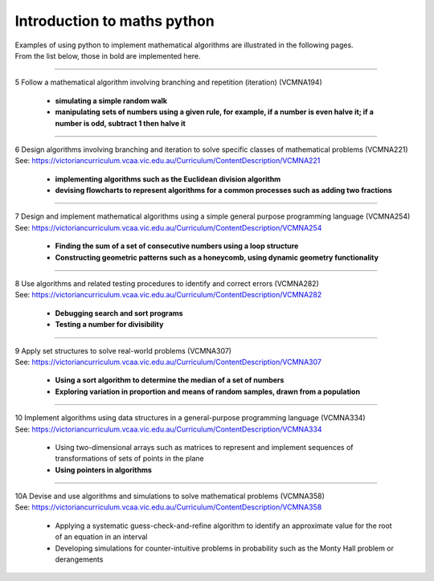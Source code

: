 =============================
Introduction to maths python
=============================


| Examples of using python to implement mathematical algorithms are illustrated in the following pages.
| From the list below, those in bold are implemented here.

----

| 5	Follow a mathematical algorithm involving branching and repetition (iteration) (VCMNA194)

	* **simulating a simple random walk**
	* **manipulating sets of numbers using a given rule, for example, if a number is even halve it; if a number is odd, subtract 1 then halve it**

----

| 6	Design algorithms involving branching and iteration to solve specific classes of mathematical problems (VCMNA221)
| See: https://victoriancurriculum.vcaa.vic.edu.au/Curriculum/ContentDescription/VCMNA221

	* **implementing algorithms such as the Euclidean division algorithm**
	* **devising flowcharts to represent algorithms for a common processes such as adding two fractions**

----

| 7	Design and implement mathematical algorithms using a simple general purpose programming language (VCMNA254)
| See: https://victoriancurriculum.vcaa.vic.edu.au/Curriculum/ContentDescription/VCMNA254


	* **Finding the sum of a set of consecutive numbers using a loop structure**
	* **Constructing geometric patterns such as a honeycomb, using dynamic geometry functionality**

----

| 8	Use algorithms and related testing procedures to identify and correct errors (VCMNA282)
| See: https://victoriancurriculum.vcaa.vic.edu.au/Curriculum/ContentDescription/VCMNA282

	* **Debugging search and sort programs**
	* **Testing a number for divisibility**

----

| 9	Apply set structures to solve real-world problems (VCMNA307)
| See: https://victoriancurriculum.vcaa.vic.edu.au/Curriculum/ContentDescription/VCMNA307

	* **Using a sort algorithm to determine the median of a set of numbers**
	* **Exploring variation in proportion and means of random samples, drawn from a population**

----

| 10 Implement algorithms using data structures in a general-purpose programming language (VCMNA334) 
| See: https://victoriancurriculum.vcaa.vic.edu.au/Curriculum/ContentDescription/VCMNA334

	* Using two-dimensional arrays such as matrices to represent and implement sequences of transformations of sets of points in the plane
	* **Using pointers in algorithms**

----

| 10A Devise and use algorithms and simulations to solve mathematical problems (VCMNA358)
| See: https://victoriancurriculum.vcaa.vic.edu.au/Curriculum/ContentDescription/VCMNA358

	* Applying a systematic guess-check-and-refine algorithm to identify an approximate value for the root of an equation in an interval
	* Developing simulations for counter-intuitive problems in probability such as the Monty Hall problem or derangements


